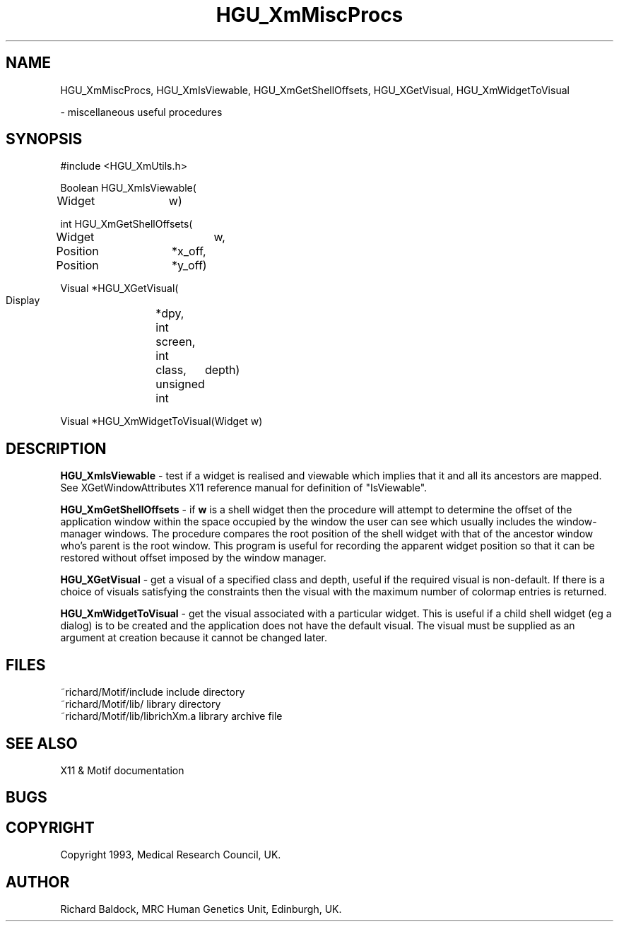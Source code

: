 '\" t
.TH HGU_XmMiscProcs 3 "$Id$" "MRC HGU" "RICHARD\'S MOTIF-LIBRARY"
.SH NAME
HGU_XmMiscProcs,  HGU_XmIsViewable, HGU_XmGetShellOffsets,
HGU_XGetVisual, HGU_XmWidgetToVisual

\- miscellaneous useful procedures
.SH SYNOPSIS
.nf
.sp
#include <HGU_XmUtils.h>

Boolean HGU_XmIsViewable(
Widget	w)

int HGU_XmGetShellOffsets(
Widget		w,
Position	*x_off,
Position	*y_off)

Visual *HGU_XGetVisual(
  Display	*dpy,
  int		screen,
  int		class,
  unsigned int	depth)

Visual *HGU_XmWidgetToVisual(Widget w)

.fi
.SH DESCRIPTION
.LP
\fBHGU_XmIsViewable\fR - test if a widget is realised and viewable which
implies that it and all its ancestors are mapped. See XGetWindowAttributes
X11 reference manual for definition of "IsViewable".
.LP
\fBHGU_XmGetShellOffsets\fR - if \fBw\fR is a shell widget then the procedure
will attempt to determine the offset of the application window within the
space occupied by the window the user can see which usually includes the
window-manager windows. The procedure compares the root position of the
shell widget with that of the ancestor window who's parent is the root window.
This program is useful for recording the apparent widget position so that
it can be restored without offset imposed by the window manager.
.LP
\fBHGU_XGetVisual\fR - get a visual of a specified class and depth,
useful if the required visual is non-default. If there is a choice of
visuals satisfying the constraints then the visual with the maximum
number of colormap entries is returned.
.LP
\fBHGU_XmWidgetToVisual\fR - get the visual associated with a
particular widget. This is useful if a child shell widget (eg a
dialog) is to be created and the application does not have the default
visual. The visual must be supplied as an argument at creation because
it cannot be changed later.

.SH FILES
.nf
~richard/Motif/include           include directory
~richard/Motif/lib/              library directory
~richard/Motif/lib/librichXm.a   library archive file
.fi
.SH "SEE ALSO"
X11 & Motif documentation

.SH BUGS

.SH COPYRIGHT
Copyright 1993, Medical Research Council, UK.
.SH AUTHOR
Richard Baldock, MRC Human Genetics Unit, Edinburgh, UK.

